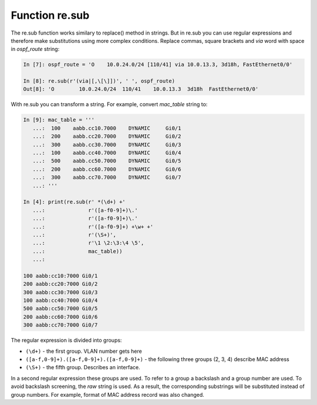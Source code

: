 Function re.sub
--------------

The re.sub function works similary to replace() method in strings. But in re.sub you can use regular expressions and therefore make substitutions using more complex conditions.
Replace commas, square brackets and *via* word with space in *ospf_route* string:

.. code:: python

    In [7]: ospf_route = 'O    10.0.24.0/24 [110/41] via 10.0.13.3, 3d18h, FastEthernet0/0'

    In [8]: re.sub(r'(via|[,\[\]])', ' ', ospf_route)
    Out[8]: 'O        10.0.24.0/24  110/41    10.0.13.3  3d18h  FastEthernet0/0'

With re.sub you can transform a string. For example, convert *mac_table* string to:

.. code:: python

    In [9]: mac_table = '''
       ...:  100    aabb.cc10.7000    DYNAMIC     Gi0/1
       ...:  200    aabb.cc20.7000    DYNAMIC     Gi0/2
       ...:  300    aabb.cc30.7000    DYNAMIC     Gi0/3
       ...:  100    aabb.cc40.7000    DYNAMIC     Gi0/4
       ...:  500    aabb.cc50.7000    DYNAMIC     Gi0/5
       ...:  200    aabb.cc60.7000    DYNAMIC     Gi0/6
       ...:  300    aabb.cc70.7000    DYNAMIC     Gi0/7
       ...: '''

    In [4]: print(re.sub(r' *(\d+) +'
       ...:              r'([a-f0-9]+)\.'
       ...:              r'([a-f0-9]+)\.'
       ...:              r'([a-f0-9]+) +\w+ +'
       ...:              r'(\S+)',
       ...:              r'\1 \2:\3:\4 \5',
       ...:              mac_table))
       ...:

    100 aabb:cc10:7000 Gi0/1
    200 aabb:cc20:7000 Gi0/2
    300 aabb:cc30:7000 Gi0/3
    100 aabb:cc40:7000 Gi0/4
    500 aabb:cc50:7000 Gi0/5
    200 aabb:cc60:7000 Gi0/6
    300 aabb:cc70:7000 Gi0/7

The regular expression is divided into groups:

-  ``(\d+)`` - the first group. VLAN number gets here
-  ``([a-f,0-9]+).([a-f,0-9]+).([a-f,0-9]+)`` - the following three groups (2, 3, 4) describe MAC address
-  ``(\S+)`` - the fifth group. Describes an interface.

In a second regular expression these groups are used. To refer to a group a backslash and a group number are used. To avoid backslash screening, the *raw* string is used.
As a result, the corresponding substrings will be substituted instead of group numbers. For example, format of MAC address record was also changed.
